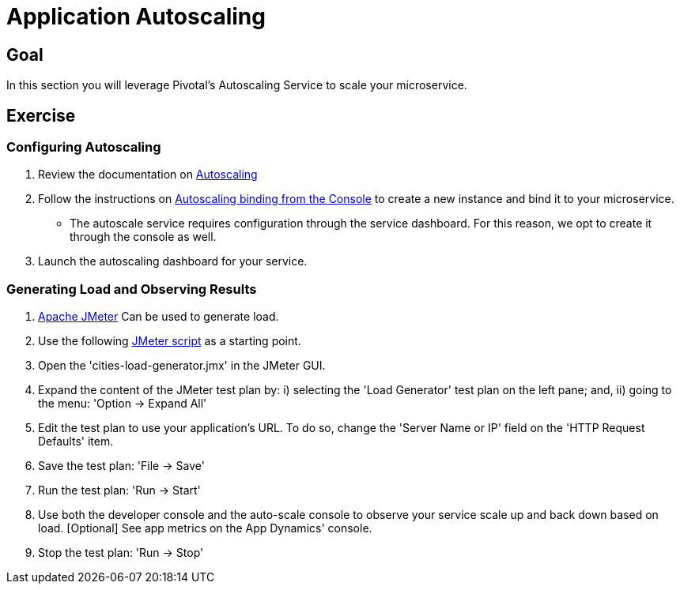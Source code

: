 = Application Autoscaling

== Goal

In this section you will leverage Pivotal's Autoscaling Service to scale your microservice.

== Exercise

=== Configuring Autoscaling

. Review the documentation on link:http://docs.pivotal.io/pivotalcf/autoscaling[Autoscaling]

. Follow the instructions on link:http://docs.pivotal.io/pivotalcf/autoscaling/create-bind-from-console.html[Autoscaling binding from the Console] to create a new instance and bind it to your microservice.
+
* The autoscale service requires configuration through the service dashboard.  For this reason, we opt to create it through the console as well.

. Launch the autoscaling dashboard for your service.

=== Generating Load and Observing Results

. link:http://jmeter.apache.org/download_jmeter.cgi[Apache JMeter] Can be used to generate load.

. Use the following link:https://raw.githubusercontent.com/gtantachuco-pivotal/pivotal-student2/master/cities/src/test/cities-load-generator.jmx[JMeter script] as a starting point.

. Open the 'cities-load-generator.jmx' in the JMeter GUI.

. Expand the content of the JMeter test plan by: i) selecting the 'Load Generator' test plan on the left pane; and, ii) going to the menu: 'Option -> Expand All'

. Edit the test plan to use your application's URL. To do so, change the 'Server Name or IP' field on the 'HTTP Request Defaults' item.

. Save the test plan: 'File -> Save'

. Run the test plan: 'Run -> Start'

. Use both the developer console and the auto-scale console to observe your service scale up and back down based on load. [Optional] See app metrics on the App Dynamics' console.

. Stop the test plan: 'Run -> Stop'
